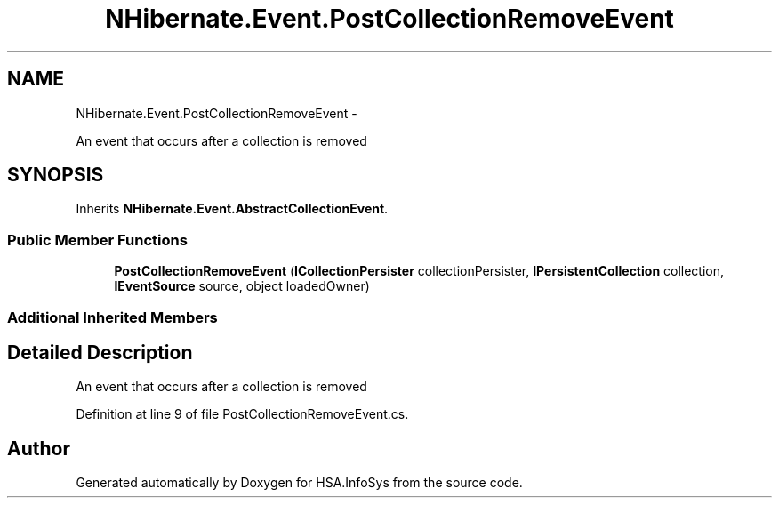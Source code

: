 .TH "NHibernate.Event.PostCollectionRemoveEvent" 3 "Fri Jul 5 2013" "Version 1.0" "HSA.InfoSys" \" -*- nroff -*-
.ad l
.nh
.SH NAME
NHibernate.Event.PostCollectionRemoveEvent \- 
.PP
An event that occurs after a collection is removed  

.SH SYNOPSIS
.br
.PP
.PP
Inherits \fBNHibernate\&.Event\&.AbstractCollectionEvent\fP\&.
.SS "Public Member Functions"

.in +1c
.ti -1c
.RI "\fBPostCollectionRemoveEvent\fP (\fBICollectionPersister\fP collectionPersister, \fBIPersistentCollection\fP collection, \fBIEventSource\fP source, object loadedOwner)"
.br
.in -1c
.SS "Additional Inherited Members"
.SH "Detailed Description"
.PP 
An event that occurs after a collection is removed 


.PP
Definition at line 9 of file PostCollectionRemoveEvent\&.cs\&.

.SH "Author"
.PP 
Generated automatically by Doxygen for HSA\&.InfoSys from the source code\&.
